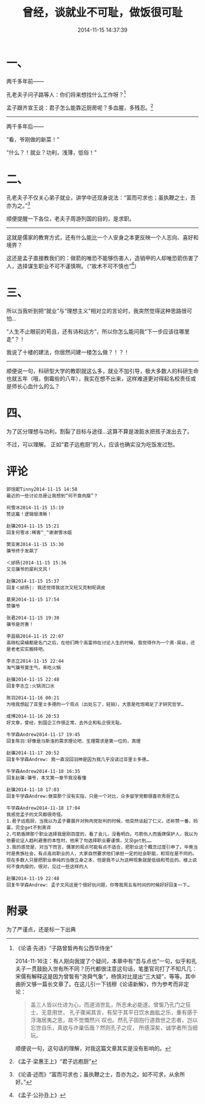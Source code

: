 #+TITLE: 曾经，谈就业不可耻，做饭很可耻
#+DATE: 2014-11-15 14:37:39 
#+TAGS: 人人网, 抽风
#+CATEGORY: 抽风
#+LINK: 
#+DESCRIPTION: 
#+LAYOUT : post

#+OPTIONS: toc:nil

* 一、 
两千多年前——

孔老夫子问子路等人：你们将来想找什么工作呀？[1]

孟子跟齐宣王说：君子怎么能靠近厨房呢？多血腥，多残忍。[2]

--------------------------

两千多年后——

”看，爷刚做的新菜！“

“什么？！就业？功利，浅薄，低俗！”


* 二、

孔老夫子不仅关心弟子就业，讲学中还现身说法：“富而可求也；虽执鞭之士，吾亦为之。”[3]

顺便提醒一下各位，老夫子周游列国的目的，是求职。

-----------

这就是儒家的教育方式，还有什么能比一个人安身之本更反映一个人志向、喜好和境界？

这还是孟子直接教我们的：做箭的唯恐不能够伤害人，造销甲的人却唯恐箭伤害了人，选择谋生职业不可不谨慎啊。（“故术不可不慎也”[4]）

* 三、

所以当我听到把“就业”与“理想主义”相对立的言论时，我突然觉得这种思路很可怕…

“人生不止眼前的苟且，还有诗和远方”，所以你怎么能问我“下一步应该往哪里走”？！

我说了十楼的建法，你居然问建一楼怎么做？！？！

-----------

顺便说一句，科研型大学的教职就这么多，就业不加引导，极大多数人的科研生命也就五年（哦，倒霉些的八年），我实在想不出来，这样难道更对得起名校责任或是师长心血什么的么？


* 四、

为了区分理想与功利，割裂了目标与途径…这算不算是泼脏水把孩子泼出去了。

不过，可以理解。
正如“君子远庖厨”的人，应该也确实没为吃饭发过愁。
* 评论
#+BEGIN_EXAMPLE
郭恬妮Tinny2014-11-15 14:58
最近的一些讨论总是让我想到“何不食肉糜”？

何雪冰2014-11-15 15:19
赞这篇！逻辑很清晰！

赵骥2014-11-15 15:21
回复何雪冰:稀客^_^谢谢雪冰姐

樊亚男2014-11-15 15:30
骥爷终于发飙了

＜邰扬|2014-11-15 15:36
又见骥爷的犀利文风！

赵骥2014-11-15 15:37
回复＜邰扬|: 我还觉得我这次又短又克制呢调皮

葛昊2014-11-15 17:54
赞骥爷

张君2014-11-15 19:30
骥爷是厉害！

李昌镐2014-11-15 22:07
高晓松梁植都是名门之后，在他们两个高富帅在讨论人生的时候，我觉得作为一个真·屌丝，还是老老实实搬砖吧。

李志立2014-11-15 22:44
淘气骥爷莫生气，来吃火锅

赵骥2014-11-15 22:48
回复李志立:火锅流口水

陈羽2014-11-16 00:21
为啥我想起了亚里士多德的一个观点（出处忘了，轻拍），大意是吃饱喝足了才研究哲学…

成博2014-11-16 20:53
好文章，曾经，到国企工作很正常，去外企和私企很无耻。

牛学森Andrew2014-11-17 19:45
回复陈羽:好像是马斯洛的需求理论吧，生理需求是第一位的，真理

赵骥2014-11-17 20:52
回复牛学森Andrew: 我一直没回羽神是因为我几乎没读过亚里士多德…

牛学森Andrew2014-11-18 16:35
回复赵骥:骥爷，本文第一章节我没看懂

赵骥2014-11-18 17:03
回复牛学森Andrew:做菜那个没有实指，只是一个对比，众多留学党都很喜欢秀厨艺么

牛学森Andrew2014-11-18 17:04
我感觉孟子的文风都很奇怪。
1.君子远庖厨，当我以为孟子要展开对狗肉党批判的时候，他突然谈起了仁义，还称赞一番，妈蛋，完全get不到真谛
2.弓箭盾牌那个职业选择我是刚百度的，看了会儿，没看明白。弓箭伤人而盾牌保护人，我以为他要论证人趋利避害的本性时，他来了句选择职业要谨慎，又没get到……
3.我的感觉是，对当下而言，儒家的观点可能有点不适合，把职业这个概念过度引申了。毕竟当时是贵族社会，有点高尚职业的人，大家自然要求他们承担一定的社会职能，和现在是不同的。现在多数人只是把职业单纯的当做立身之本，但是我不认为这种现象就是低级和苟且的。楼上说何不食肉糜的，很对，见过一些这样的人

赵骥2014-11-19 22:48
回复牛学森Andrew: 孟子文风这是个很好玩问题，你等我周五有时间的时候好好回复一下…
#+END_EXAMPLE

* 附录
为了严谨点，还是标一下出典

[1] 《论语·先进》“子路曾晳冉有公西华侍坐” 

     2014-11-16注：有人刚向我提了个疑问，本章中有“吾与点也”一句，似乎和孔夫子一贯鼓励入世有所不同？历代都很注意这句话，笔墨官司打了不知凡几：宋儒有解释这是因为曾皙有“尧舜气象”，杨慎对比提出“三大疑”，等等。其中曲折又够一篇长文章了。在这儿引一下钱穆《论语新解》，作为参考而非定论：
    #+BEGIN_QUOTE
     盖三人皆以仕进为心，而道消世乱，所志未必能遂。曾皙乃孔门之狂士，无意用世，
     孔子骤闻其言，有契于其平日饮水曲肱之乐，重有感于浮海居夷之思，故不觉慨然兴
     叹也。然孔子固抱行道救世之志者，岂以忘世自乐，真欲与许巢伍哉？然则孔子之叹，
     所感深矣，诚学者所当细玩。 
    #+END_QUOTE
     顺便说一句，这句话的理解，对我这篇文章其实是没有影响的。

[2] 《孟子·梁惠王上》“君子远庖厨” 
[3] 《论语·述而》“富而可求也；虽执鞭之士，吾亦为之。如不可求，从余所好。”
[4] 《孟子·公孙丑上》

